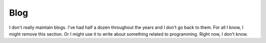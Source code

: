 .. blog.rst


Blog
-----

I don't really maintain blogs. I've had half a dozen throughout the years and I don't go back to them. For all I know, I might remove this section. Or I might use it to write about something related to programming. Right now, I don't know.

